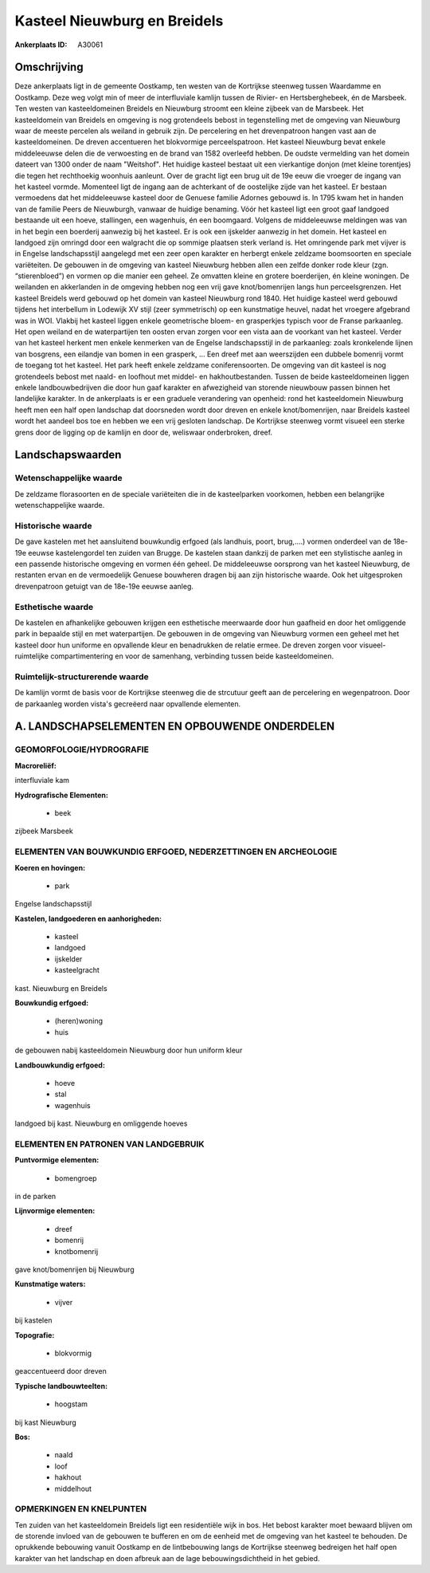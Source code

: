 Kasteel Nieuwburg en Breidels
=============================

:Ankerplaats ID: A30061




Omschrijving
------------

Deze ankerplaats ligt in de gemeente Oostkamp, ten westen van de
Kortrijkse steenweg tussen Waardamme en Oostkamp. Deze weg volgt min of
meer de interfluviale kamlijn tussen de Rivier- en Hertsberghebeek, én
de Marsbeek. Ten westen van kasteeldomeinen Breidels en Nieuwburg
stroomt een kleine zijbeek van de Marsbeek. Het kasteeldomein van
Breidels en omgeving is nog grotendeels bebost in tegenstelling met de
omgeving van Nieuwburg waar de meeste percelen als weiland in gebruik
zijn. De percelering en het drevenpatroon hangen vast aan de
kasteeldomeinen. De dreven accentueren het blokvormige perceelspatroon.
Het kasteel Nieuwburg bevat enkele middeleeuwse delen die de verwoesting
en de brand van 1582 overleefd hebben. De oudste vermelding van het
domein dateert van 1300 onder de naam "Weitshof". Het huidige kasteel
bestaat uit een vierkantige donjon (met kleine torentjes) die tegen het
rechthoekig woonhuis aanleunt. Over de gracht ligt een brug uit de 19e
eeuw die vroeger de ingang van het kasteel vormde. Momenteel ligt de
ingang aan de achterkant of de oostelijke zijde van het kasteel. Er
bestaan vermoedens dat het middeleeuwse kasteel door de Genuese familie
Adornes gebouwd is. In 1795 kwam het in handen van de familie Peers de
Nieuwburgh, vanwaar de huidige benaming. Vóór het kasteel ligt een groot
gaaf landgoed bestaande uit een hoeve, stallingen, een wagenhuis, én een
boomgaard. Volgens de middeleeuwse meldingen was van in het begin een
boerderij aanwezig bij het kasteel. Er is ook een ijskelder aanwezig in
het domein. Het kasteel en landgoed zijn omringd door een walgracht die
op sommige plaatsen sterk verland is. Het omringende park met vijver is
in Engelse landschapsstijl aangelegd met een zeer open karakter en
herbergt enkele zeldzame boomsoorten en speciale variëteiten. De
gebouwen in de omgeving van kasteel Nieuwburg hebben allen een zelfde
donker rode kleur (zgn. “stierenbloed”) en vormen op die manier een
geheel. Ze omvatten kleine en grotere boerderijen, én kleine woningen.
De weilanden en akkerlanden in de omgeving hebben nog een vrij gave
knot/bomenrijen langs hun perceelsgrenzen. Het kasteel Breidels werd
gebouwd op het domein van kasteel Nieuwburg rond 1840. Het huidige
kasteel werd gebouwd tijdens het interbellum in Lodewijk XV stijl (zeer
symmetrisch) op een kunstmatige heuvel, nadat het vroegere afgebrand was
in WOI. Vlakbij het kasteel liggen enkele geometrische bloem- en
grasperkjes typisch voor de Franse parkaanleg. Het open weiland en de
waterpartijen ten oosten ervan zorgen voor een vista aan de voorkant van
het kasteel. Verder van het kasteel herkent men enkele kenmerken van de
Engelse landschapsstijl in de parkaanleg: zoals kronkelende lijnen van
bosgrens, een eilandje van bomen in een grasperk, … Een dreef met aan
weerszijden een dubbele bomenrij vormt de toegang tot het kasteel. Het
park heeft enkele zeldzame coniferensoorten. De omgeving van dit kasteel
is nog grotendeels bebost met naald- en loofhout met middel- en
hakhoutbestanden. Tussen de beide kasteeldomeinen liggen enkele
landbouwbedrijven die door hun gaaf karakter en afwezigheid van storende
nieuwbouw passen binnen het landelijke karakter. In de ankerplaats is er
een graduele verandering van openheid: rond het kasteeldomein Nieuwburg
heeft men een half open landschap dat doorsneden wordt door dreven en
enkele knot/bomenrijen, naar Breidels kasteel wordt het aandeel bos toe
en hebben we een vrij gesloten landschap. De Kortrijkse steenweg vormt
visueel een sterke grens door de ligging op de kamlijn en door de,
weliswaar onderbroken, dreef.



Landschapswaarden
-----------------


Wetenschappelijke waarde
~~~~~~~~~~~~~~~~~~~~~~~~

De zeldzame florasoorten en de speciale variëteiten die in de
kasteelparken voorkomen, hebben een belangrijke wetenschappelijke
waarde.

Historische waarde
~~~~~~~~~~~~~~~~~~


De gave kastelen met het aansluitend bouwkundig erfgoed (als
landhuis, poort, brug,….) vormen onderdeel van de 18e-19e eeuwse
kastelengordel ten zuiden van Brugge. De kastelen staan dankzij de
parken met een stylistische aanleg in een passende historische omgeving
en vormen één geheel. De middeleeuwse oorsprong van het kasteel
Nieuwburg, de restanten ervan en de vermoedelijk Genuese bouwheren
dragen bij aan zijn historische waarde. Ook het uitgesproken
drevenpatroon getuigt van de 18e-19e eeuwse aanleg.

Esthetische waarde
~~~~~~~~~~~~~~~~~~

De kastelen en afhankelijke gebouwen krijgen een
esthetische meerwaarde door hun gaafheid en door het omliggende park in
bepaalde stijl en met waterpartijen. De gebouwen in de omgeving van
Nieuwburg vormen een geheel met het kasteel door hun uniforme en
opvallende kleur en benadrukken de relatie ermee. De dreven zorgen voor
visueel-ruimtelijke compartimentering en voor de samenhang, verbinding
tussen beide kasteeldomeinen.


Ruimtelijk-structurerende waarde
~~~~~~~~~~~~~~~~~~~~~~~~~~~~~~~~

De kamlijn vormt de basis voor de Kortrijkse steenweg die de
strcutuur geeft aan de percelering en wegenpatroon. Door de parkaanleg
worden vista's gecreëerd naar opvallende elementen.



A. LANDSCHAPSELEMENTEN EN OPBOUWENDE ONDERDELEN
-----------------------------------------------



GEOMORFOLOGIE/HYDROGRAFIE
~~~~~~~~~~~~~~~~~~~~~~~~

**Macroreliëf:**

interfluviale kam

**Hydrografische Elementen:**

 * beek


zijbeek Marsbeek

ELEMENTEN VAN BOUWKUNDIG ERFGOED, NEDERZETTINGEN EN ARCHEOLOGIE
~~~~~~~~~~~~~~~~~~~~~~~~~~~~~~~~~~~~~~~~~~~~~~~~~~~~~~~~~~~~~~~

**Koeren en hovingen:**

 * park


Engelse landschapsstijl

**Kastelen, landgoederen en aanhorigheden:**

 * kasteel
 * landgoed
 * ijskelder
 * kasteelgracht


kast. Nieuwburg en Breidels

**Bouwkundig erfgoed:**

 * (heren)woning
 * huis


de gebouwen nabij kasteeldomein Nieuwburg door hun uniform kleur

**Landbouwkundig erfgoed:**

 * hoeve
 * stal
 * wagenhuis


landgoed bij kast. Nieuwburg en omliggende hoeves


ELEMENTEN EN PATRONEN VAN LANDGEBRUIK
~~~~~~~~~~~~~~~~~~~~~~~~~~~~~~~~~~~~~

**Puntvormige elementen:**

 * bomengroep


in de parken

**Lijnvormige elementen:**

 * dreef
 * bomenrij
 * knotbomenrij

gave knot/bomenrijen bij Nieuwburg

**Kunstmatige waters:**

 * vijver


bij kastelen

**Topografie:**

 * blokvormig


geaccentueerd door dreven

**Typische landbouwteelten:**

 * hoogstam


bij kast Nieuwburg

**Bos:**

 * naald
 * loof
 * hakhout
 * middelhout



OPMERKINGEN EN KNELPUNTEN
~~~~~~~~~~~~~~~~~~~~~~~~

Ten zuiden van het kasteeldomein Breidels ligt een residentiële wijk in
bos. Het bebost karakter moet bewaard blijven om de storende invloed van
de gebouwen te bufferen en om de eenheid met de omgeving van het kasteel
te behouden. De oprukkende bebouwing vanuit Oostkamp en de lintbebouwing
langs de Kortrijkse steenweg bedreigen het half open karakter van het
landschap en doen afbreuk aan de lage bebouwingsdichtheid in het gebied.
